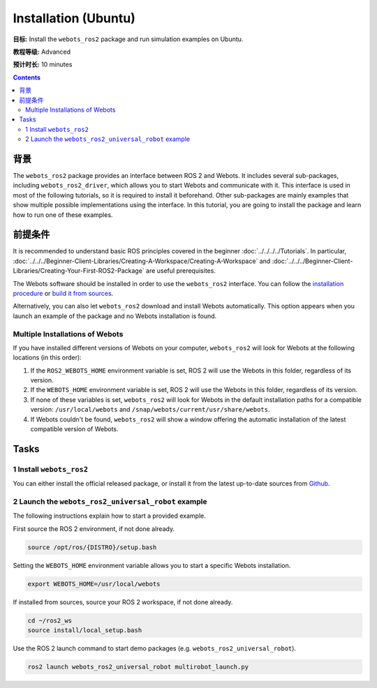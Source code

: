 Installation (Ubuntu)
======================================

**目标:** Install the ``webots_ros2`` package and run simulation examples on Ubuntu.

**教程等级:** Advanced

**预计时长:** 10 minutes

.. contents:: Contents
   :depth: 2
   :local:

背景
----------

The ``webots_ros2`` package provides an interface between ROS 2 and Webots.
It includes several sub-packages, including ``webots_ros2_driver``, which allows you to start Webots and communicate with it.
This interface is used in most of the following tutorials, so it is required to install it beforehand.
Other sub-packages are mainly examples that show multiple possible implementations using the interface.
In this tutorial, you are going to install the package and learn how to run one of these examples.

前提条件
-------------

It is recommended to understand basic ROS principles covered in the beginner :doc:`../../../../Tutorials`.
In particular, :doc:`../../../Beginner-Client-Libraries/Creating-A-Workspace/Creating-A-Workspace` and :doc:`../../../Beginner-Client-Libraries/Creating-Your-First-ROS2-Package` are useful prerequisites.

The Webots software should be installed in order to use the ``webots_ros2`` interface.
You can follow the `installation procedure <https://cyberbotics.com/doc/guide/installation-procedure>`_ or `build it from sources <https://github.com/cyberbotics/webots/wiki/Linux-installation/>`_.

Alternatively, you can also let ``webots_ros2`` download and install Webots automatically.
This option appears when you launch an example of the package and no Webots installation is found.

Multiple Installations of Webots
^^^^^^^^^^^^^^^^^^^^^^^^^^^^^^^^

If you have installed different versions of Webots on your computer, ``webots_ros2`` will look for Webots at the following locations (in this order):

1. If the ``ROS2_WEBOTS_HOME`` environment variable is set, ROS 2 will use the Webots in this folder, regardless of its version.
2. If the ``WEBOTS_HOME`` environment variable is set, ROS 2 will use the Webots in this folder, regardless of its version.
3. If none of these variables is set, ``webots_ros2`` will look for Webots in the default installation paths for a compatible version: ``/usr/local/webots`` and ``/snap/webots/current/usr/share/webots``.
4. If Webots couldn't be found, ``webots_ros2`` will show a window offering the automatic installation of the latest compatible version of Webots.

Tasks
-----

1 Install ``webots_ros2``
^^^^^^^^^^^^^^^^^^^^^^^^^
You can either install the official released package, or install it from the latest up-to-date sources from `Github <https://github.com/cyberbotics/webots_ros2>`_.

.. tabs::

    .. group-tab:: Install ``webots_ros2`` distributed package

        Run the following command in a terminal.

        .. code-block:: console

            sudo apt-get install ros-{DISTRO}-webots-ros2

    .. group-tab:: Install ``webots_ros2`` from sources

        Create a ROS 2 workspace with its ``src`` directory.

        .. code-block:: console

            mkdir -p ~/ros2_ws/src

        Source the ROS 2 environment.

        .. code-block:: console

            source /opt/ros/{DISTRO}/setup.bash

        Retrieve the sources from Github.

        .. code-block:: console

            cd ~/ros2_ws
            git clone --recurse-submodules https://github.com/cyberbotics/webots_ros2.git src/webots_ros2

        Install the package dependencies.

        .. code-block:: console

            sudo apt install python3-pip python3-rosdep python3-colcon-common-extensions
            sudo rosdep init && rosdep update
            rosdep install --from-paths src --ignore-src --rosdistro {DISTRO}

        Build the package using ``colcon``.

        .. code-block:: console

            colcon build

        Source this workspace.

        .. code-block:: console

            source install/local_setup.bash

2 Launch the ``webots_ros2_universal_robot`` example
^^^^^^^^^^^^^^^^^^^^^^^^^^^^^^^^^^^^^^^^^^^^^^^^^^^^

The following instructions explain how to start a provided example.

First source the ROS 2 environment, if not done already.

.. code-block:: console

        source /opt/ros/{DISTRO}/setup.bash

Setting the ``WEBOTS_HOME`` environment variable allows you to start a specific Webots installation.

.. code-block:: console

        export WEBOTS_HOME=/usr/local/webots

If installed from sources, source your ROS 2 workspace, if not done already.

.. code-block:: console

        cd ~/ros2_ws
        source install/local_setup.bash

Use the ROS 2 launch command to start demo packages (e.g. ``webots_ros2_universal_robot``).

.. code-block:: console

        ros2 launch webots_ros2_universal_robot multirobot_launch.py
